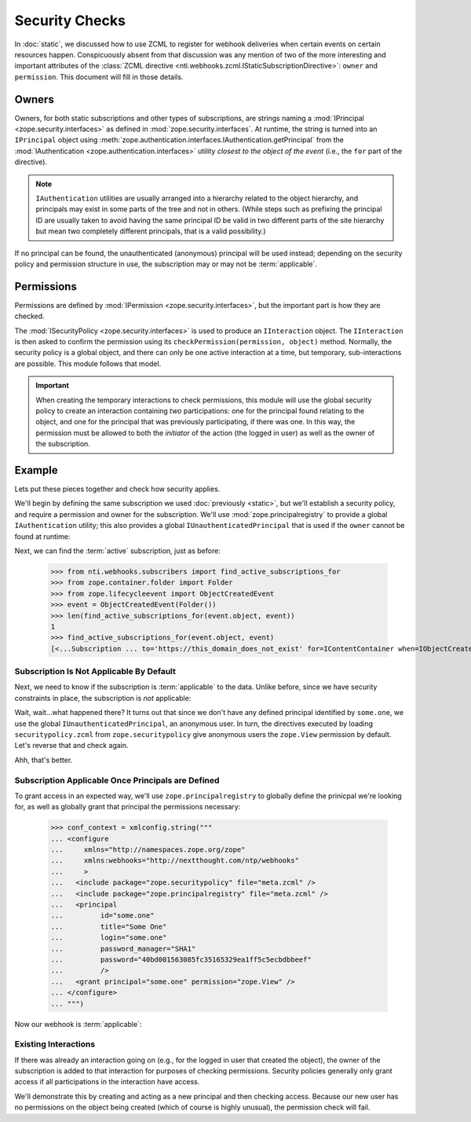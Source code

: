 =================
 Security Checks
=================

In :doc:`static`, we discussed how to use ZCML to register for webhook
deliveries when certain events on certain resources happen.
Conspicuously absent from that discussion was any mention of two of
the more interesting and important attributes of the :class:`ZCML
directive <nti.webhooks.zcml.IStaticSubscriptionDirective>`:
``owner`` and ``permission``. This document will fill in those
details.

Owners
======

Owners, for both static subscriptions and other types of
subscriptions, are strings naming a :mod:`IPrincipal
<zope.security.interfaces>` as defined in
:mod:`zope.security.interfaces`. At runtime, the string is turned into
an ``IPrincipal`` object using
:meth:`zope.authentication.interfaces.IAuthentication.getPrincipal`
from the :mod:`IAuthentication <zope.authentication.interfaces>`
utility *closest to the object of the event* (i.e., the ``for`` part
of the directive).

.. note::

   ``IAuthentication`` utilities are usually arranged
   into a hierarchy related to the object hierarchy, and principals may
   exist in some parts of the tree and not in others. (While steps such
   as prefixing the principal ID are usually taken to avoid having the
   same principal ID be valid in two different parts of the site
   hierarchy but mean two completely different principals, that is a
   valid possibility.)

If no principal can be found, the unauthenticated (anonymous)
principal will be used instead; depending on the security policy and
permission structure in use, the subscription may or may not be
:term:`applicable`.


Permissions
===========

Permissions are defined by :mod:`IPermission
<zope.security.interfaces>`, but the important part is how they are
checked.

The :mod:`ISecurityPolicy <zope.security.interfaces>` is used to
produce an ``IInteraction`` object. The ``IInteraction`` is then asked
to confirm the permission using its ``checkPermission(permission,
object)`` method. Normally, the security policy is a global object,
and there can only be one active interaction at a time, but temporary,
sub-interactions are possible. This module follows that model.

.. important::

   When creating the temporary interactions to check permissions, this
   module will use the global security policy to create an interaction
   containing *two* participations: one for the principal found
   relating to the object, and one for the principal that was
   previously participating, if there was one. In this way, the
   permission must be allowed to both the *initiator* of the action
   (the logged in user) as well as the owner of the subscription.

Example
=======

Lets put these pieces together and check how security applies.

We'll begin by defining the same subscription we used :doc:`previously
<static>`, but we'll establish a security policy, and require a
permission and owner for the subscription. We'll use
:mod:`zope.principalregistry` to provide a global ``IAuthentication``
utility; this also provides a global ``IUnauthenticatedPrincipal``
that is used if the ``owner`` cannot be found at runtime:

.. doctest::

   >>> from zope.configuration import xmlconfig
   >>> conf_context = xmlconfig.string("""
   ... <configure
   ...     xmlns="http://namespaces.zope.org/zope"
   ...     xmlns:webhooks="http://nextthought.com/ntp/webhooks"
   ...     >
   ...   <include package="zope.component" />
   ...   <include package="zope.container" />
   ...   <include package="zope.principalregistry" />
   ...   <include package="zope.securitypolicy" />
   ...   <include package="zope.securitypolicy" file="securitypolicy.zcml" />
   ...   <include package="nti.webhooks" />
   ...   <webhooks:staticSubscription
   ...             to="https://this_domain_does_not_exist"
   ...             for="zope.container.interfaces.IContentContainer"
   ...             when="zope.lifecycleevent.interfaces.IObjectCreatedEvent"
   ...             permission="zope.View"
   ...             owner="some.one" />
   ... </configure>
   ... """)

Next, we can find the :term:`active` subscription, just as before:

   >>> from nti.webhooks.subscribers import find_active_subscriptions_for
   >>> from zope.container.folder import Folder
   >>> from zope.lifecycleevent import ObjectCreatedEvent
   >>> event = ObjectCreatedEvent(Folder())
   >>> len(find_active_subscriptions_for(event.object, event))
   1
   >>> find_active_subscriptions_for(event.object, event)
   [<...Subscription ... to='https://this_domain_does_not_exist' for=IContentContainer when=IObjectCreatedEvent>]


Subscription Is Not Applicable By Default
-----------------------------------------

Next, we need to know if the subscription is :term:`applicable` to the
data. Unlike before, since we have security constraints in place, the
subscription is *not* applicable:

.. doctest::

   >>> subscriptions = find_active_subscriptions_for(event.object, event)
   >>> [subscription.isApplicable(event.object) for subscription in subscriptions]
   [True]

Wait, wait...what happened there? It turns out that since we don't
have any defined principal identified by ``some.one``, we use the
global ``IUnauthenticatedPrincipal``, an anonymous user. In turn, the
directives executed by loading ``securitypolicy.zcml`` from
``zope.securitypolicy`` give anonymous users the ``zope.View``
permission by default. Let's reverse that and check again.

.. doctest::

   >>> from zope.securitypolicy.rolepermission import rolePermissionManager
   >>> rolePermissionManager.denyPermissionToRole('zope.View', 'zope.Anonymous')
   >>> [subscription.isApplicable(event.object) for subscription in subscriptions]
   [False]

Ahh, that's better.

Subscription Applicable Once Principals are Defined
---------------------------------------------------

To grant access in an expected way, we'll use
``zope.principalregistry`` to globally define the prinicpal we're
looking for, as well as globally grant that principal the permissions
necessary:

   >>> conf_context = xmlconfig.string("""
   ... <configure
   ...     xmlns="http://namespaces.zope.org/zope"
   ...     xmlns:webhooks="http://nextthought.com/ntp/webhooks"
   ...     >
   ...   <include package="zope.securitypolicy" file="meta.zcml" />
   ...   <include package="zope.principalregistry" file="meta.zcml" />
   ...   <principal
   ...         id="some.one"
   ...         title="Some One"
   ...         login="some.one"
   ...         password_manager="SHA1"
   ...         password="40bd001563085fc35165329ea1ff5c5ecbdbbeef"
   ...         />
   ...   <grant principal="some.one" permission="zope.View" />
   ... </configure>
   ... """)

Now our webhook is :term:`applicable`:

.. doctest::

   >>> [subscription.isApplicable(event.object) for subscription in subscriptions]
   [True]

Existing Interactions
---------------------

If there was already an interaction going on (e.g., for the logged in
user that created the object), the owner of the subscription is added
to that interaction for purposes of checking permissions. Security
policies generally only grant access if all participations in the
interaction have access.

We'll demonstrate this by creating and acting as a new principal and
then checking access. Because our new user has no permissions on the
object being created (which of course is highly unusual), the
permission check will fail.

.. doctest::

   >>> conf_context = xmlconfig.string("""
   ... <configure
   ...     xmlns="http://namespaces.zope.org/zope"
   ...     xmlns:webhooks="http://nextthought.com/ntp/webhooks"
   ...     >
   ...   <include package="zope.principalregistry" file="meta.zcml" />
   ...   <principal
   ...         id="some.one.else"
   ...         title="Some One Else"
   ...         login="some.one.else"
   ...         password_manager="SHA1"
   ...         password="40bd001563085fc35165329ea1ff5c5ecbdbbeef"
   ...         />
   ... </configure>
   ... """)
   >>> from zope.security.testing import interaction
   >>> with interaction('some.one.else'):
   ...    [subscription.isApplicable(event.object) for subscription in subscriptions]
   [False]
